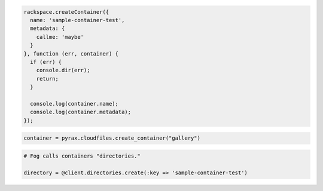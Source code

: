 .. code-block:: javascript

  rackspace.createContainer({
    name: 'sample-container-test',
    metadata: {
      callme: 'maybe'
    }
  }, function (err, container) {
    if (err) {
      console.dir(err);
      return;
    }

    console.log(container.name);
    console.log(container.metadata);
  });

.. code-block:: python

  container = pyrax.cloudfiles.create_container("gallery")

.. code-block:: ruby

  # Fog calls containers "directories."

  directory = @client.directories.create(:key => 'sample-container-test')
